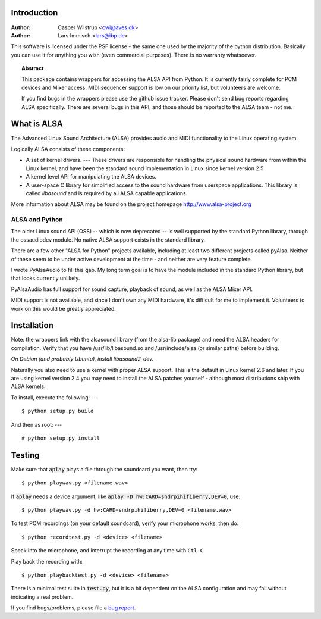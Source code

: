 ************
Introduction
************

:Author: Casper Wilstrup <cwi@aves.dk>
:Author: Lars Immisch <lars@ibp.de>

.. |release| replace:: version

.. _front:

This software is licensed under the PSF license - the same one used by the
majority of the python distribution. Basically you can use it for anything you
wish (even commercial purposes). There is no warranty whatsoever.

.. topic:: Abstract

   This package contains wrappers for accessing the ALSA API from Python. It is
   currently fairly complete for PCM devices and Mixer access. MIDI sequencer
   support is low on our priority list, but volunteers are welcome.

   If you find bugs in the wrappers please use the github issue tracker.
   Please don't send bug reports regarding ALSA specifically. There are several
   bugs in this API, and those should be reported to the ALSA team - not me.


************
What is ALSA
************

The Advanced Linux Sound Architecture (ALSA) provides audio and MIDI
functionality to the Linux operating system.

Logically ALSA consists of these components:

* A set of kernel drivers. ---  These drivers are responsible for handling the
  physical sound  hardware from within the Linux kernel, and have been the
  standard sound implementation in Linux since kernel version 2.5

* A kernel level API for manipulating the ALSA devices.

* A user-space C library for simplified access to the sound hardware from
  userspace applications. This library is called *libasound* and is required by
  all ALSA capable applications.

More information about ALSA may be found on the project homepage
`<http://www.alsa-project.org>`_


ALSA and Python
===============

The older Linux sound API (OSS) -- which is now deprecated -- is well supported
by the standard Python library, through the ossaudiodev module. No native ALSA
support exists in the standard library.

There are a few other "ALSA for Python" projects available, including at least
two different projects called pyAlsa. Neither of these seem to be under active
development at the time - and neither are very feature complete.

I wrote PyAlsaAudio to fill this gap. My long term goal is to have the module
included in the standard Python library, but that looks currently unlikely.

PyAlsaAudio has full support for sound capture, playback of sound, as well as
the ALSA Mixer API.

MIDI support is not available, and since I don't own any MIDI hardware, it's
difficult for me to implement it. Volunteers to work on this would be greatly
appreciated.


************
Installation
************

Note: the wrappers link with the alsasound library (from the alsa-lib package)
and need the ALSA headers for compilation.  Verify that you have
/usr/lib/libasound.so and /usr/include/alsa (or similar paths) before building.

*On Debian (and probably Ubuntu), install libasound2-dev.*

Naturally you also need to use a kernel with proper ALSA support. This is the
default in Linux kernel 2.6 and later. If you are using kernel version 2.4 you
may need to install the ALSA patches yourself - although most distributions 
ship with ALSA kernels.

To install, execute the following:  ---   ::

   $ python setup.py build

And then as root:  ---   ::

   # python setup.py install


*******
Testing
*******

Make sure that :code:`aplay` plays a file through the soundcard you want, then
try::

  $ python playwav.py <filename.wav>

If :code:`aplay` needs a device argument, like
:code:`aplay -D hw:CARD=sndrpihifiberry,DEV=0`, use::

   $ python playwav.py -d hw:CARD=sndrpihifiberry,DEV=0 <filename.wav>

To test PCM recordings (on your default soundcard), verify your
microphone works, then do::

   $ python recordtest.py -d <device> <filename>

Speak into the microphone, and interrupt the recording at any time
with ``Ctl-C``.

Play back the recording with::

   $ python playbacktest.py -d <device> <filename>

There is a minimal test suite in :code:`test.py`, but it is
a bit dependent on the ALSA configuration and may fail without indicating
a real problem.

If you find bugs/problems, please file a `bug report
<https://github.com/larsimmisch/pyalsaaudio/issues>`_.


